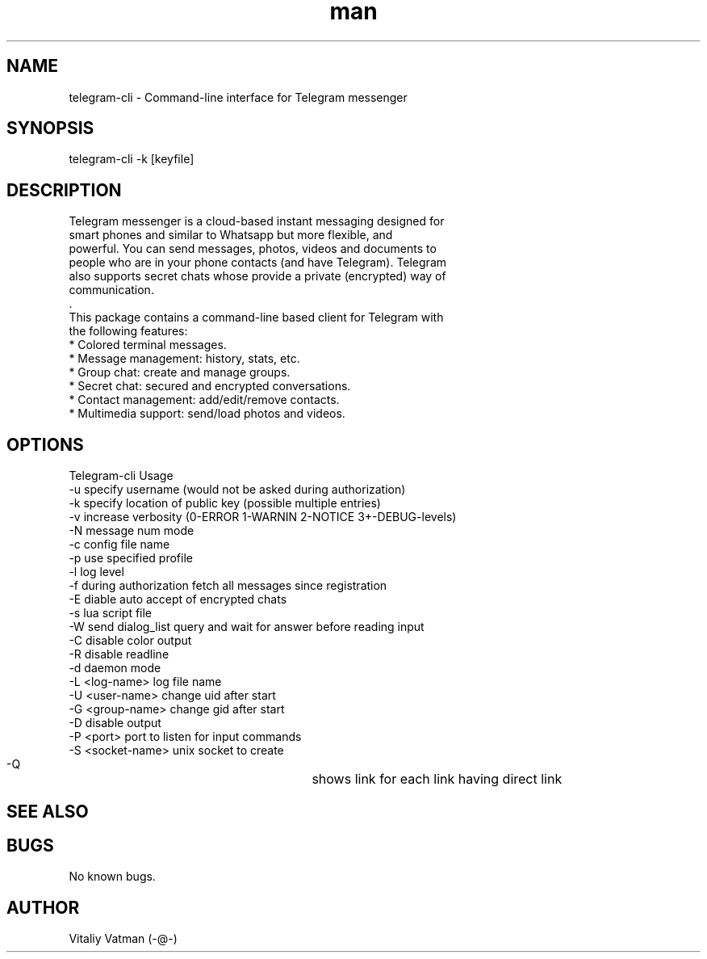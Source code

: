 .TH man 8 "02 October 2014" "1.0.5.1" "telegram-cli man page"
.SH NAME
telegram-cli \- Command-line interface for Telegram messenger
.SH SYNOPSIS
telegram-cli -k [keyfile]
.SH DESCRIPTION
 Telegram messenger is a cloud-based instant messaging designed for
 smart phones and similar to Whatsapp but more flexible, and
 powerful. You can send messages, photos, videos and documents to
 people who are in your phone contacts (and have Telegram). Telegram
 also supports secret chats whose provide a private (encrypted) way of
 communication.
 .
 This package contains a command-line based client for Telegram with
 the following features:
  * Colored terminal messages.
  * Message management: history, stats, etc.
  * Group chat: create and manage groups.
  * Secret chat: secured and encrypted conversations.
  * Contact management: add/edit/remove contacts.
  * Multimedia support: send/load photos and videos.
.SH OPTIONS
Telegram-cli Usage
  -u                  specify username (would not be asked during authorization)
  -k                  specify location of public key (possible multiple entries)
  -v                  increase verbosity (0-ERROR 1-WARNIN 2-NOTICE 3+-DEBUG-levels)
  -N                  message num mode
  -c                  config file name
  -p                  use specified profile
  -l                  log level
  -f                  during authorization fetch all messages since registration
  -E                  diable auto accept of encrypted chats
  -s                  lua script file
  -W                  send dialog_list query and wait for answer before reading input
  -C                  disable color output
  -R                  disable readline
  -d                  daemon mode
  -L <log-name>       log file name
  -U <user-name>      change uid after start
  -G <group-name>     change gid after start
  -D                  disable output
  -P <port>           port to listen for input commands
  -S <socket-name>    unix socket to create
  -Q   				  shows link for each link having direct link
.SH SEE ALSO
.SH BUGS
No known bugs.
.SH AUTHOR
Vitaliy Vatman (-@-)